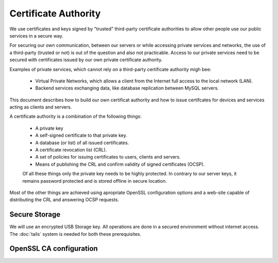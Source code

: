 Certificate Authority
=====================

We use certificates and keys signed by "trusted" third-party certificate
authorities to allow other people use our public services in a secure way.

For securing our own communication, between our servers or while accessing
private services and networks, the use of a third-party (trusted or not) is out
of the question and also not practicable. Access to our private services need to
be secured with certificates issued by our own private certificate authority.

Examples of private services, which cannot rely on a third-party certificate
authority migh bee:

 * Virtual Private Networks, which allows a client from the Internet full access 
   to the local network (LAN).
 * Backend services exchanging data, like database replication between MySQL 
   servers.

This document describes how to build our own certificat authority and how to
issue certifcates for devices and services acting as clients and servers.

A certificate authority is a combination of the following things:

 * A private key
 * A self-signed certificate to that private key.
 * A database (or list) of all issued certificates.
 * A certificate revocation list (CRL).
 * A set of policies for issuing certificates to users, clients and servers.
 * Means of publishing the CRL and confirm validity of signed certificates (OCSP).

 Of all these things only the private key needs to be highly protected. In 
 contrary to our server keys, it remains password protected and is stored 
 offline in secure location.

Most of the other things are achieved using apropriate OpenSSL configuration
options and a web-site capable of distributing the CRL and answering OCSP
requests.

Secure Storage
--------------

We will use an encrypted USB Storage key. 
All operations are done in a secured environment without internet access.
The :doc:`tails` system is needed for both these prerequisites.




OpenSSL CA configuration
------------------------



